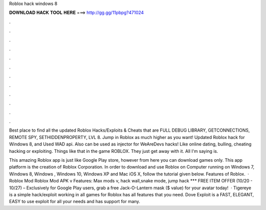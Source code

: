 Roblox hack windows 8



𝐃𝐎𝐖𝐍𝐋𝐎𝐀𝐃 𝐇𝐀𝐂𝐊 𝐓𝐎𝐎𝐋 𝐇𝐄𝐑𝐄 ===> http://gg.gg/11pbpg?471024



.



.



.



.



.



.



.



.



.



.



.



.

Best place to find all the updated Roblox Hacks/Exploits & Cheats that are FULL DEBUG LIBRARY, GETCONNECTIONS, REMOTE SPY, SETHIDDENPROPERTY, LVL 8. Jump in Roblox as much higher as you want! Updated Roblox hack for Windows 8, and Used WAD api. Also can be used as injector for WeAreDevs hacks! Like online dating, bulling, cheating hacking or exploiting. Things like that in the game ROBLOX. They just get away with it. All I'm saying is.

This amazing Roblox app is just like Google Play store, however from here you can download games only. This app platform is the creation of Roblox Corporation. In order to download and use Roblox on Computer running on Windows 7, Windows 8, Windows , Windows 10, Windows XP and Mac iOS X, follow the tutorial given below. Features of Roblox.  · Roblox Mod Roblox Mod APK v Features: Max mods v, hack wall,snake mode, jump hack *** FREE ITEM OFFER (10/20 - 10/27) – Exclusively for Google Play users, grab a free Jack-O-Lantern mask ($ value) for your avatar today!  · Tigereye is a simple hack/exploit working in all games for Roblox has all features that you need. Dove Exploit is a FAST, ELEGANT, EASY to use exploit for all your needs and has support for many.
